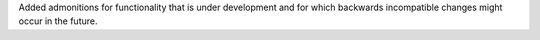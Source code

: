 Added admonitions for functionality that is under development and for
which backwards incompatible changes might occur in the future.
